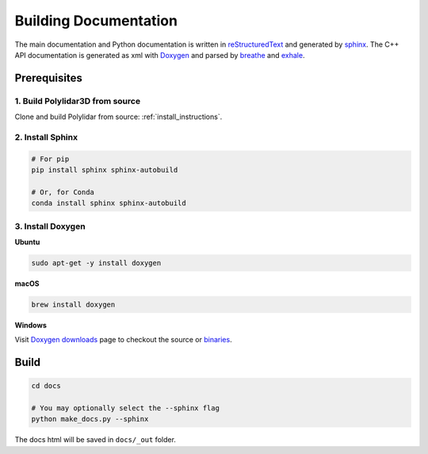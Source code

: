 .. _builddocs:

Building Documentation
======================

The main documentation and Python documentation is written in
`reStructuredText <http://www.sphinx-doc.org/en/stable/rest.html>`_ and
generated by `sphinx <http://www.sphinx-doc.org/>`_. The C++ API documentation
is generated as xml with `Doxygen <http://www.doxygen.nl/>`_ and parsed by 
`breathe <https://breathe.readthedocs.io/en/latest/>`_ and `exhale <https://exhale.readthedocs.io/en/latest/>`_.


Prerequisites
-------------

1. Build Polylidar3D from source
``````````````````````````````````````

Clone and build Polylidar from source: :ref:`install_instructions`.

2. Install Sphinx
`````````````````

.. code-block:: bash

    # For pip
    pip install sphinx sphinx-autobuild

    # Or, for Conda
    conda install sphinx sphinx-autobuild


3. Install Doxygen
``````````````````

**Ubuntu**

.. code-block:: bash

    sudo apt-get -y install doxygen

**macOS**

.. code-block:: bash

    brew install doxygen

**Windows**

Visit `Doxygen downloads <http://www.doxygen.nl/download.html>`_ page to
checkout the source or
`binaries <https://sourceforge.net/projects/doxygen/files/snapshots/>`_.


Build
-----

.. code-block:: bash

    cd docs

    # You may optionally select the --sphinx flag
    python make_docs.py --sphinx

The docs html will be saved in ``docs/_out`` folder.
